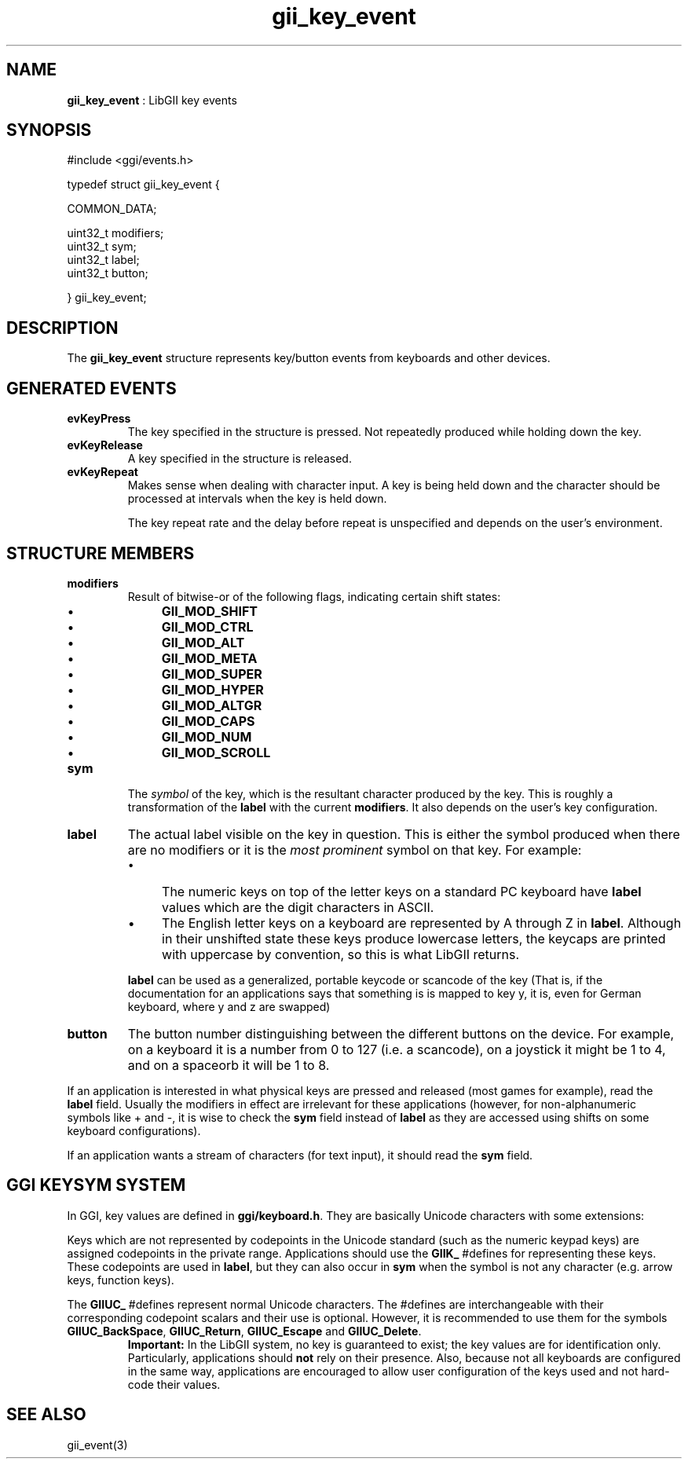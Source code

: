 .TH "gii_key_event" 3 "2006-12-30" "libgii-1.0.x" GGI
.SH NAME
\fBgii_key_event\fR : LibGII key events
.SH SYNOPSIS
.nb
.nf
#include <ggi/events.h>

typedef struct gii_key_event {

    COMMON_DATA;
    
    uint32_t  modifiers;
    uint32_t  sym;
    uint32_t  label;
    uint32_t  button;

} gii_key_event;
.fi

.SH DESCRIPTION
The \fBgii_key_event\fR structure represents key/button events from
keyboards and other devices.
.SH GENERATED EVENTS
.TP
\fBevKeyPress\fR
The key specified in the structure is pressed. Not
repeatedly produced while holding down the key.

.TP
\fBevKeyRelease\fR
A key specified in the structure is released.

.TP
\fBevKeyRepeat\fR
Makes sense when dealing with character input. A key is being
held down and the character should be processed at intervals
when the key is held down.

The key repeat rate and the delay before repeat is unspecified
and depends on the user's environment.

.PP
.SH STRUCTURE MEMBERS
.TP
\fBmodifiers\fR
Result of bitwise-or of the following flags, indicating certain shift
states:
.RS
.IP \(bu 4
\fBGII_MOD_SHIFT\fR
.IP \(bu 4
\fBGII_MOD_CTRL\fR
.IP \(bu 4
\fBGII_MOD_ALT\fR
.IP \(bu 4
\fBGII_MOD_META\fR
.IP \(bu 4
\fBGII_MOD_SUPER\fR
.IP \(bu 4
\fBGII_MOD_HYPER\fR
.IP \(bu 4
\fBGII_MOD_ALTGR\fR
.IP \(bu 4
\fBGII_MOD_CAPS\fR
.IP \(bu 4
\fBGII_MOD_NUM\fR
.IP \(bu 4
\fBGII_MOD_SCROLL\fR
.PP

.RE
.TP
\fBsym\fR
The \fIsymbol\fR of the key, which is the resultant character produced
by the key. This is roughly a transformation of the \fBlabel\fR with
the current \fBmodifiers\fR. It also depends on the user's key
configuration.

.TP
\fBlabel\fR
The actual label visible on the key in question.  This is either
the symbol produced when there are no modifiers or it is the \fImost
prominent\fR symbol on that key.  For example:
.RS
.IP \(bu 4
The numeric keys on top of the letter keys on a standard PC
keyboard have \fBlabel\fR values which are the digit characters in
ASCII.
.IP \(bu 4
The English letter keys on a keyboard are represented by \f(CWA\fR
through \f(CWZ\fR in \fBlabel\fR. Although in their unshifted state
these keys produce lowercase letters, the keycaps are printed
with uppercase by convention, so this is what LibGII returns.
.PP
\fBlabel\fR can be used as a generalized, portable keycode or scancode
of the key (That is, if the documentation for an applications says
that something is is mapped to key \f(CWy\fR, it is, even for German
keyboard, where \f(CWy\fR and \f(CWz\fR are swapped)

.RE
.TP
\fBbutton\fR
The button number distinguishing between the different buttons on
the device.  For example, on a keyboard it is a number from 0 to
127 (i.e. a scancode), on a joystick it might be 1 to 4, and on a
spaceorb it will be 1 to 8.

.PP
If an application is interested in what physical keys are pressed and
released (most games for example), read the \fBlabel\fR field. Usually the
modifiers in effect are irrelevant for these applications (however,
for non-alphanumeric symbols like \f(CW+\fR and \f(CW-\fR, it is wise to check
the \fBsym\fR field instead of \fBlabel\fR as they are accessed using shifts
on some keyboard configurations).

If an application wants a stream of characters (for text input), it
should read the \fBsym\fR field.
.SH GGI KEYSYM SYSTEM
In GGI, key values are defined in \fBggi/keyboard.h\fR. They are basically
Unicode characters with some extensions:

Keys which are not represented by codepoints in the Unicode standard
(such as the numeric keypad keys) are assigned codepoints in the
private range. Applications should use the \fBGIIK_\fR #defines for
representing these keys.  These codepoints are used in \fBlabel\fR, but
they can also occur in \fBsym\fR when the symbol is not any character
(e.g. arrow keys, function keys).

The \fBGIIUC_\fR #defines represent normal Unicode characters. The
#defines are interchangeable with their corresponding codepoint
scalars and their use is optional. However, it is recommended to use
them for the symbols \fBGIIUC_BackSpace\fR, \fBGIIUC_Return\fR, \fBGIIUC_Escape\fR
and \fBGIIUC_Delete\fR.
.RS
\fBImportant:\fR
In the LibGII system, no key is guaranteed to exist; the key
values are for identification only.  Particularly, applications
should \fBnot\fR rely on their presence.  Also, because not all
keyboards are configured in the same way, applications are
encouraged to allow user configuration of the keys used and not
hard-code their values.
.RE
.SH SEE ALSO
\f(CWgii_event(3)\fR
